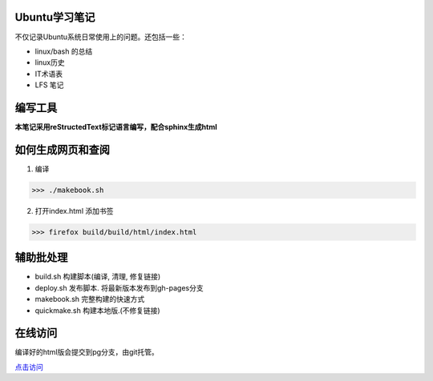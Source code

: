 Ubuntu学习笔记
-------------------

不仅记录Ubuntu系统日常使用上的问题。还包括一些：

* linux/bash 的总结
* linux历史
* IT术语表
* LFS 笔记

编写工具
---------

**本笔记采用reStructedText标记语言编写，配合sphinx生成html**


如何生成网页和查阅
-------------------

1. 编译

>>> ./makebook.sh

2. 打开index.html 添加书签

>>> firefox build/build/html/index.html


辅助批处理
---------------

- build.sh 构建脚本(编译, 清理, 修复链接)

- deploy.sh 发布脚本. 将最新版本发布到gh-pages分支

- makebook.sh 完整构建的快速方式

- quickmake.sh 构建本地版.(不修复链接)


在线访问
-------------

编译好的html版会提交到pg分支，由git托管。

`点击访问 <http://riptide766.github.com/ubuntu-notes/books/>`_


